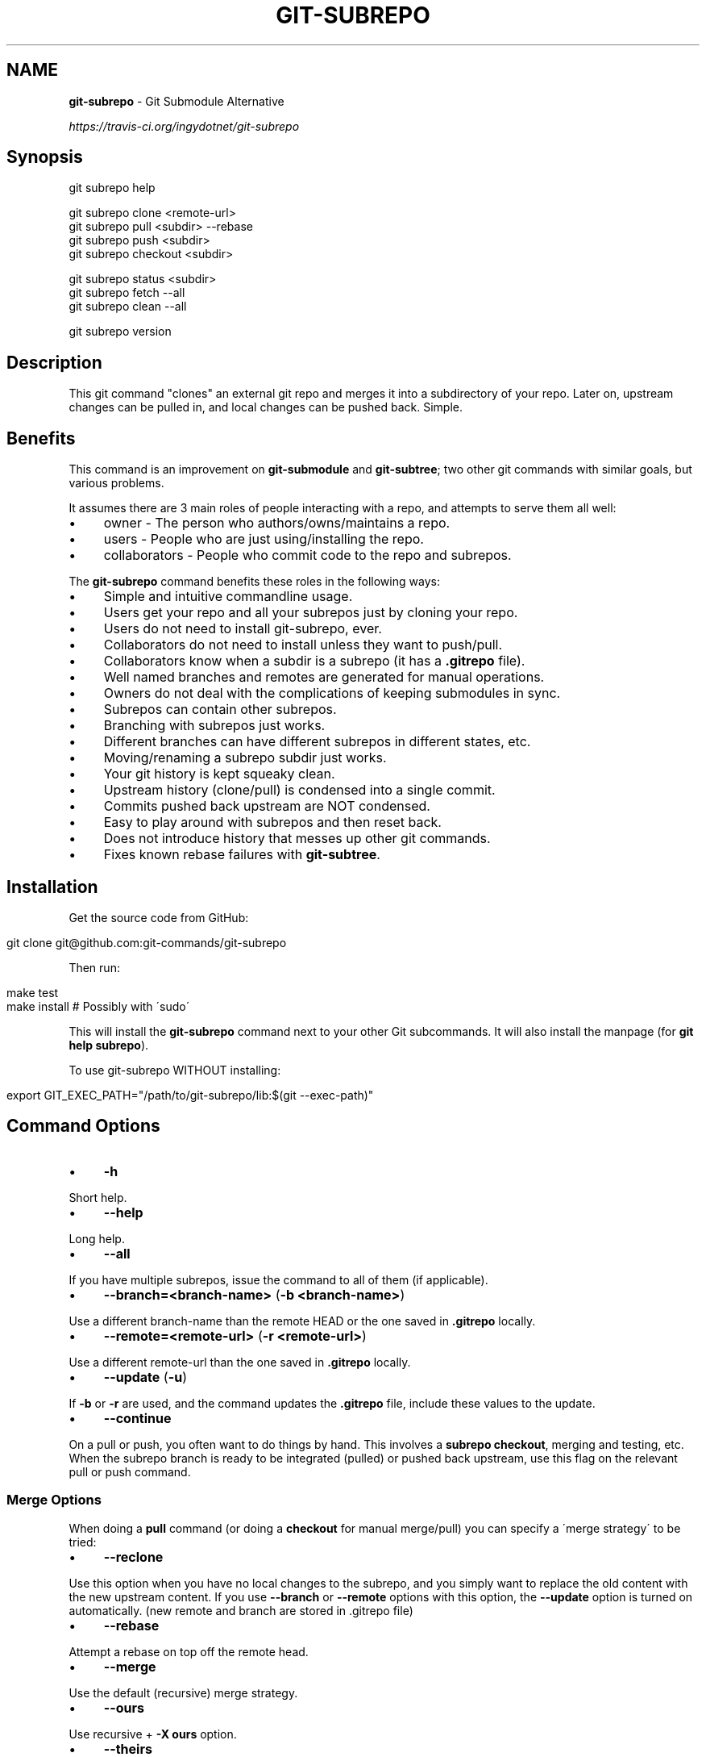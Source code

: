 .\" generated with Ronn/v0.7.3
.\" http://github.com/rtomayko/ronn/tree/0.7.3
.
.TH "GIT\-SUBREPO" "1" "March 2014" "" ""
.
.SH "NAME"
\fBgit\-subrepo\fR \- Git Submodule Alternative
.
.P
 \fIhttps://travis\-ci\.org/ingydotnet/git\-subrepo\fR
.
.SH "Synopsis"
.
.nf

git subrepo help

git subrepo clone <remote\-url>
git subrepo pull <subdir> \-\-rebase
git subrepo push <subdir>
git subrepo checkout <subdir>

git subrepo status <subdir>
git subrepo fetch \-\-all
git subrepo clean \-\-all

git subrepo version
.
.fi
.
.SH "Description"
This git command "clones" an external git repo and merges it into a subdirectory of your repo\. Later on, upstream changes can be pulled in, and local changes can be pushed back\. Simple\.
.
.SH "Benefits"
This command is an improvement on \fBgit\-submodule\fR and \fBgit\-subtree\fR; two other git commands with similar goals, but various problems\.
.
.P
It assumes there are 3 main roles of people interacting with a repo, and attempts to serve them all well:
.
.IP "\(bu" 4
owner \- The person who authors/owns/maintains a repo\.
.
.IP "\(bu" 4
users \- People who are just using/installing the repo\.
.
.IP "\(bu" 4
collaborators \- People who commit code to the repo and subrepos\.
.
.IP "" 0
.
.P
The \fBgit\-subrepo\fR command benefits these roles in the following ways:
.
.IP "\(bu" 4
Simple and intuitive commandline usage\.
.
.IP "\(bu" 4
Users get your repo and all your subrepos just by cloning your repo\.
.
.IP "\(bu" 4
Users do not need to install git\-subrepo, ever\.
.
.IP "\(bu" 4
Collaborators do not need to install unless they want to push/pull\.
.
.IP "\(bu" 4
Collaborators know when a subdir is a subrepo (it has a \fB\.gitrepo\fR file)\.
.
.IP "\(bu" 4
Well named branches and remotes are generated for manual operations\.
.
.IP "\(bu" 4
Owners do not deal with the complications of keeping submodules in sync\.
.
.IP "\(bu" 4
Subrepos can contain other subrepos\.
.
.IP "\(bu" 4
Branching with subrepos just works\.
.
.IP "\(bu" 4
Different branches can have different subrepos in different states, etc\.
.
.IP "\(bu" 4
Moving/renaming a subrepo subdir just works\.
.
.IP "\(bu" 4
Your git history is kept squeaky clean\.
.
.IP "\(bu" 4
Upstream history (clone/pull) is condensed into a single commit\.
.
.IP "\(bu" 4
Commits pushed back upstream are NOT condensed\.
.
.IP "\(bu" 4
Easy to play around with subrepos and then reset back\.
.
.IP "\(bu" 4
Does not introduce history that messes up other git commands\.
.
.IP "\(bu" 4
Fixes known rebase failures with \fBgit\-subtree\fR\.
.
.IP "" 0
.
.SH "Installation"
Get the source code from GitHub:
.
.IP "" 4
.
.nf

git clone git@github\.com:git\-commands/git\-subrepo
.
.fi
.
.IP "" 0
.
.P
Then run:
.
.IP "" 4
.
.nf

make test
make install        # Possibly with \'sudo\'
.
.fi
.
.IP "" 0
.
.P
This will install the \fBgit\-subrepo\fR command next to your other Git subcommands\. It will also install the manpage (for \fBgit help subrepo\fR)\.
.
.P
To use git\-subrepo WITHOUT installing:
.
.IP "" 4
.
.nf

export GIT_EXEC_PATH="/path/to/git\-subrepo/lib:$(git \-\-exec\-path)"
.
.fi
.
.IP "" 0
.
.SH "Command Options"
.
.IP "\(bu" 4
\fB\-h\fR
.
.IP "" 0
.
.P
Short help\.
.
.IP "\(bu" 4
\fB\-\-help\fR
.
.IP "" 0
.
.P
Long help\.
.
.IP "\(bu" 4
\fB\-\-all\fR
.
.IP "" 0
.
.P
If you have multiple subrepos, issue the command to all of them (if applicable)\.
.
.IP "\(bu" 4
\fB\-\-branch=<branch\-name>\fR (\fB\-b <branch\-name>\fR)
.
.IP "" 0
.
.P
Use a different branch\-name than the remote HEAD or the one saved in \fB\.gitrepo\fR locally\.
.
.IP "\(bu" 4
\fB\-\-remote=<remote\-url>\fR (\fB\-r <remote\-url>\fR)
.
.IP "" 0
.
.P
Use a different remote\-url than the one saved in \fB\.gitrepo\fR locally\.
.
.IP "\(bu" 4
\fB\-\-update\fR (\fB\-u\fR)
.
.IP "" 0
.
.P
If \fB\-b\fR or \fB\-r\fR are used, and the command updates the \fB\.gitrepo\fR file, include these values to the update\.
.
.IP "\(bu" 4
\fB\-\-continue\fR
.
.IP "" 0
.
.P
On a pull or push, you often want to do things by hand\. This involves a \fBsubrepo checkout\fR, merging and testing, etc\. When the subrepo branch is ready to be integrated (pulled) or pushed back upstream, use this flag on the relevant pull or push command\.
.
.SS "Merge Options"
When doing a \fBpull\fR command (or doing a \fBcheckout\fR for manual merge/pull) you can specify a \'merge strategy\' to be tried:
.
.IP "\(bu" 4
\fB\-\-reclone\fR
.
.IP "" 0
.
.P
Use this option when you have no local changes to the subrepo, and you simply want to replace the old content with the new upstream content\. If you use \fB\-\-branch\fR or \fB\-\-remote\fR options with this option, the \fB\-\-update\fR option is turned on automatically\. (new remote and branch are stored in \.gitrepo file)
.
.IP "\(bu" 4
\fB\-\-rebase\fR
.
.IP "" 0
.
.P
Attempt a rebase on top off the remote head\.
.
.IP "\(bu" 4
\fB\-\-merge\fR
.
.IP "" 0
.
.P
Use the default (recursive) merge strategy\.
.
.IP "\(bu" 4
\fB\-\-ours\fR
.
.IP "" 0
.
.P
Use recursive + \fB\-X ours\fR option\.
.
.IP "\(bu" 4
\fB\-\-theirs\fR
.
.IP "" 0
.
.P
Use recursive + \fB\-X theirs\fR option\.
.
.IP "\(bu" 4
\fB\-\-graft\fR
.
.IP "" 0
.
.P
This option creates a graft between your local detached subrepo branch and the fetched upstream branch, so that you can try a hand merge\. Some commands like \fBgit rebase\fR seem to need this\.
.
.IP "\(bu" 4
\-\-fetch
.
.IP "" 0
.
.P
When you specify a merge strategy, the command will do a remote fetch automatically\. If no merge strategy option is supplied for a checkout command, the fetch is not done\. This flag says to fetch anyway\.
.
.SH "Commands"
.
.IP "\(bu" 4
\fBgit subrepo clone <repository> [<subdir>] [\-b <upstream\-branch>]\fR
.
.IP "" 0
.
.P
This command adds a repository as a subrepo in a subdir of your repository\. It is similar in feel to \fBgit clone\fR\. You just specify the remote repo url, and optionally a sub\-directory and/or branch name\. The repo will be fetched and merged into the subdir\. The subrepo history is not added to your repo history, but a commit is added that contains the reference information\. This information is also stored in a special file called \fB<subdir>/\.gitrepo\fR\. The presence of this file indicates that the directory is a subrepo\.
.
.IP "\(bu" 4
\fBgit subrepo pull <subdir>|\-\-all [\-\-<strategy> | \-\-continue] [\-r <remote>] [\-b <branch>] [\-u]\fR
.
.IP "" 0
.
.P
Update the subdir with the latest remote changes\. The subdir must be a subrepo (must contain a \.gitrepo file)\. If you specify a merge\-strategy like \fB\-\-rebase\fR or \fB\-\-ours\fR, the command will attempt to fetch, merge and integrate all in one step\. If you want to merge yourself, run a \fBgit subrepo checkout\fR first, merge yourself, then run \fBgit subrepo pull <subdir> \-\-continue\fR and your branch will be integrated (pulled) into the mainline repo\.
.
.IP "\(bu" 4
\fBgit subrepo push <subdir>|\-\-all [\-\-continue] [\-r <remote>] [\-b <branch>]\fR
.
.IP "" 0
.
.P
This command will make sure that you have already pulled (merged) the upstream head\. Then it will create a branch of the local history involving the subrepo, and push that back to the remote\.
.
.IP "\(bu" 4
\fBgit subrepo checkout <subdir>|\-\-all [\-\-<strategy> [\-r <remote>] [\-b <branch>]]\fR
.
.IP "" 0
.
.P
This command creates a local branch called subrepo/\fIsubrepo\fR, that contains all the subdir commits since the last pull\. This is useful when a subrepo pull has failed\. You can merge things by hand, then run a \'git subrepo push\' command\. If you specify a merge\-strategy, then it will be applied using the remote head (which is automatically fetched) and this new branch\. With no merge\-strategy, just make the branch\. After all this, the \fBcheckout\fR command will actually checkout the new branch\. This command is normally used for hand merging, but can also be used to see what the local subrepo changes look like, by themselves\. Note: the \fB\.gitrepo\fR file will be deleted in this subrepo branch\.
.
.IP "\(bu" 4
\fBgit subrepo status <subdir>|\-\-all [\-\-quiet]\fR
.
.IP "" 0
.
.P
Get the status of a subrepo\. If \fB\-\-all\fR provided, get the status of all subrepos\. If the \fB\-\-quiet\fR flag is used, print less info, and on 1 line per subrepo\.
.
.IP "\(bu" 4
\fBgit subrepo fetch <subdir>|\-\-all\fR
.
.IP "" 0
.
.P
This command will fetch the remote content for a subrepo\. It will create a branch pointing at the FETCH_HEAD called \fBsubrepo/remote/<subdir>\fR and a remote called \fBsubrepo/<subdir>\fR\.
.
.IP "\(bu" 4
\fBgit subrepo clean <subdir>|\-\-all\fR
.
.IP "" 0
.
.P
When you run a subrepo command that does a remote fetch, extra branches, remotes and grafts are created for you\. This command will remove them\.
.
.IP "\(bu" 4
\fBgit subrepo help\fR
.
.IP "" 0
.
.P
Same as \fBgit help subrepo\fR\. Will launch the manpage\. For the shorter usage, use \fBgit subrepo \-h\fR\.
.
.IP "\(bu" 4
\fBgit subrepo version [\-\-verbose] [\-\-quiet]\fR
.
.IP "" 0
.
.P
This command will display version information about git\-subrepo and its environment\. For just the version number, use \fBgit subrepo \-\-version\fR\. Use \fB\-\-verbose\fR for more version info, and \fB\-\-quiet\fR for less\.
.
.SH "Status"
The git\-subrepo command is coming together nicely, but some details are still being ironed out\. I would not use it for important things yet, but playing around with it is cheap (this is not \fBgit submodule\fR) , and not permanent (if you do not push to public remotes)\. ie You can always play around and reset back to the beginning without pain\.
.
.P
This command has a test suite (run \fBmake test\fR), but surely has many bugs\. If you have expertise with Git and subcommands, please review the code, and file issues on anything that seems wrong\.
.
.P
If you want to chat about the \fBgit\-subrepo\fR command, join \fB#git\-commands\fR on \fBirc\.freenode\.net\fR\.
.
.SH "Notes"
.
.IP "\(bu" 4
This command currently only works on POSIX systems\.
.
.IP "\(bu" 4
The \fBgit\-subrepo\fR repo itself has 2 subrepos under the \fBext/\fR subdirectory\.
.
.IP "\(bu" 4
Written in (very modern) Bash, with full test suite\. Take a look\.
.
.IP "" 0
.
.SH "Author"
Written by Ingy döt Net \fIingy@ingy\.net\fR
.
.SH "License and Copyright"
The MIT License (MIT)
.
.P
Copyright (c) 2013\-2014 Ingy döt Net
